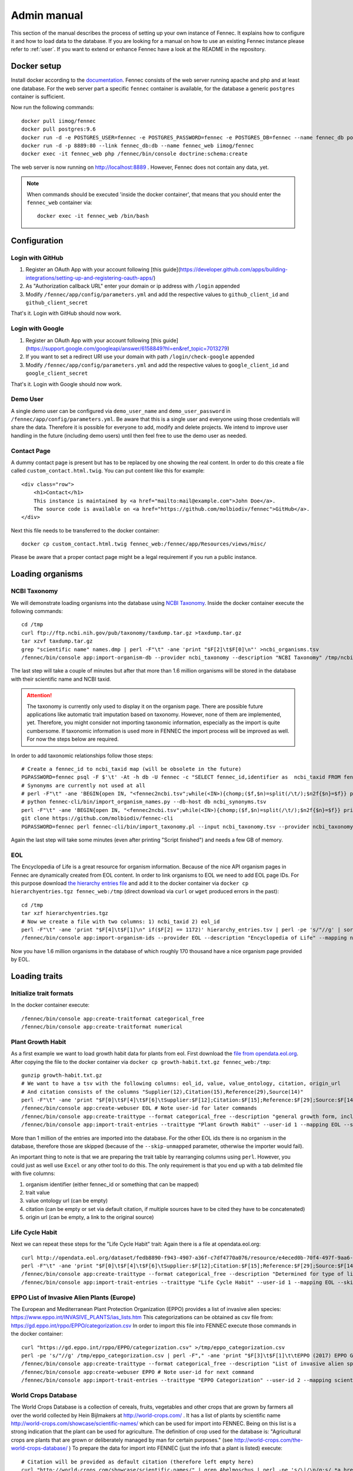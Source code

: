 .. admin:
.. _admin:

Admin manual
============

This section of the manual describes the process of setting up your own instance of Fennec.
It explains how to configure it and how to load data to the database.
If you are looking for a manual on how to use an existing Fennec instance please refer to :ref:`user`.
If you want to extend or enhance Fennec have a look at the README in the repository.

Docker setup
------------

Install docker according to the `documentation <https://docs.docker.com/engine/installation/>`_.
Fennec consists of the web server running apache and php and at least one database.
For the web server part a specific ``fennec`` container is available, for the database a generic ``postgres`` container is sufficient.

Now run the following commands::

    docker pull iimog/fennec
    docker pull postgres:9.6
    docker run -d -e POSTGRES_USER=fennec -e POSTGRES_PASSWORD=fennec -e POSTGRES_DB=fennec --name fennec_db postgres:9.6
    docker run -d -p 8889:80 --link fennec_db:db --name fennec_web iimog/fennec
    docker exec -it fennec_web php /fennec/bin/console doctrine:schema:create

The web server is now running on http://localhost:8889 .
However, Fennec does not contain any data, yet.

.. NOTE::

    When commands should be executed 'inside the docker container', that means that you should enter the ``fennec_web`` container via::

        docker exec -it fennec_web /bin/bash

Configuration
-------------

Login with GitHub
^^^^^^^^^^^^^^^^^

1. Register an OAuth App with your account following [this guide](https://developer.github.com/apps/building-integrations/setting-up-and-registering-oauth-apps/)
2. As "Authorization callback URL" enter your domain or ip address with ``/login`` appended
3. Modify ``/fennec/app/config/parameters.yml`` and add the respective values to ``github_client_id`` and ``github_client_secret``

That's it. Login with GitHub should now work.

Login with Google
^^^^^^^^^^^^^^^^^

1. Register an OAuth App with your account following [this guide](https://support.google.com/googleapi/answer/6158849?hl=en&ref_topic=7013279)
2. If you want to set a redirect URI use your domain with path ``/login/check-google`` appended
3. Modify ``/fennec/app/config/parameters.yml`` and add the respective values to ``google_client_id`` and ``google_client_secret``

That's it. Login with Google should now work.

Demo User
^^^^^^^^^

A single demo user can be configured via ``demo_user_name`` and ``demo_user_password`` in ``/fennec/app/config/parameters.yml``.
Be aware that this is a single user and everyone using those credentials will share the data.
Therefore it is possible for everyone to add, modify and delete projects.
We intend to improve user handling in the future (including demo users) until then feel free to use the demo user as needed.

Contact Page
^^^^^^^^^^^^

A dummy contact page is present but has to be replaced by one showing the real content.
In order to do this create a file called ``custom_contact.html.twig``.
You can put content like this for example::

    <div class="row">
        <h1>Contact</h1>
        This instance is maintained by <a href="mailto:mail@example.com">John Doe</a>.
        The source code is available on <a href="https://github.com/molbiodiv/fennec">GitHub</a>.
    </div>

Next this file needs to be transferred to the docker container::

    docker cp custom_contact.html.twig fennec_web:/fennec/app/Resources/views/misc/

Please be aware that a proper contact page might be a legal requirement if you run a public instance.

Loading organisms
-----------------

NCBI Taxonomy
^^^^^^^^^^^^^

We will demonstrate loading organisms into the database using `NCBI Taxonomy <https://www.ncbi.nlm.nih.gov/taxonomy>`_.
Inside the docker container execute the following commands::

    cd /tmp
    curl ftp://ftp.ncbi.nih.gov/pub/taxonomy/taxdump.tar.gz >taxdump.tar.gz
    tar xzvf taxdump.tar.gz
    grep "scientific name" names.dmp | perl -F"\t" -ane 'print "$F[2]\t$F[0]\n"' >ncbi_organisms.tsv
    /fennec/bin/console app:import-organism-db --provider ncbi_taxonomy --description "NCBI Taxonomy" /tmp/ncbi_organisms.tsv

The last step will take a couple of minutes but after that more than 1.6 million organisms will be stored in the database with their scientific name and NCBI taxid.

.. ATTENTION::

    The taxonomy is currently only used to display it on the organism page.
    There are possible future applications like automatic trait imputation based on taxonomy.
    However, none of them are implemented, yet.
    Therefore, you might consider not importing taxonomic information, especially as the import is quite cumbersome.
    If taxonomic information is used more in FENNEC the import process will be improved as well.
    For now the steps below are required.

In order to add taxonomic relationships follow those steps::

    # Create a fennec_id to ncbi_taxid map (will be obsolete in the future)
    PGPASSWORD=fennec psql -F $'\t' -At -h db -U fennec -c "SELECT fennec_id,identifier as  ncbi_taxid FROM fennec_dbxref, db WHERE fennec_dbxref.db_id=db.db_id AND db.name='ncbi_taxonomy'" >fennec2ncbi.tsv
    # Synonyms are currently not used at all
    # perl -F"\t" -ane 'BEGIN{open IN, "<fennec2ncbi.tsv";while(<IN>){chomp;($f,$n)=split(/\t/);$n2f{$n}=$f}} print "$n2f{$F[0]}\t$F[2]\t$F[6]\n" if($F[6] eq "synonym")' names.dmp >ncbi_synonyms.tsv
    # python fennec-cli/bin/import_organism_names.py --db-host db ncbi_synonyms.tsv
    perl -F"\t" -ane 'BEGIN{open IN, "<fennec2ncbi.tsv";while(<IN>){chomp;($f,$n)=split(/\t/);$n2f{$n}=$f}} print "$n2f{$F[0]}\t$n2f{$F[2]}\t$F[4]\n"' nodes.dmp >ncbi_taxonomy.tsv
    git clone https://github.com/molbiodiv/fennec-cli
    PGPASSWORD=fennec perl fennec-cli/bin/import_taxonomy.pl --input ncbi_taxonomy.tsv --provider ncbi_taxonomy --db-host db

Again the last step will take some minutes (even after printing "Script finished") and needs a few GB of memory.

EOL
^^^

The Encyclopedia of Life is a great resource for organism information.
Because of the nice API organism pages in Fennec are dynamically created from EOL content.
In order to link organisms to EOL we need to add EOL page IDs.
For this purpose download `the hierarchy entries file <http://opendata.eol.org/dataset/da9635ec-71b6-4fb2-a4cb-518f71eeb45d/resource/dd1d5160-b56a-4541-ac88-494bc03b4bc8/download/hierarchyentries.tgz>`_
and add it to the docker container via ``docker cp hierarchyentries.tgz fennec_web:/tmp``
(direct download via ``curl`` or ``wget`` produced errors in the past)::

    cd /tmp
    tar xzf hierarchyentries.tgz
    # Now we create a file with two columns: 1) ncbi_taxid 2) eol_id
    perl -F"\t" -ane 'print "$F[4]\t$F[1]\n" if($F[2] == 1172)' hierarchy_entries.tsv | perl -pe 's/"//g' | sort -u >ncbi2eol.tsv
    /fennec/bin/console app:import-organism-ids --provider EOL --description "Encyclopedia of Life" --mapping ncbi_taxonomy --skip-unmapped ncbi2eol.tsv

Now you have 1.6 million organisms in the database of which roughly 170 thousand have a nice organism page provided by EOL.

Loading traits
--------------

Initialize trait formats
^^^^^^^^^^^^^^^^^^^^^^^^

In the docker container execute::

    /fennec/bin/console app:create-traitformat categorical_free
    /fennec/bin/console app:create-traitformat numerical

Plant Growth Habit
^^^^^^^^^^^^^^^^^^

As a first example we want to load growth habit data for plants from eol.
First download the `file from opendata.eol.org <http://opendata.eol.org/dataset/3cd2c5c3-67c8-496c-a838-98c99cfaadc3/resource/5ed0d6d3-4261-4c1b-a5cb-9c2e985a9989/download/growth-habit.txt.gz>`_.
After copying the file to the docker container via ``docker cp growth-habit.txt.gz fennec_web:/tmp``::

    gunzip growth-habit.txt.gz
    # We want to have a tsv with the following columns: eol_id, value, value_ontology, citation, origin_url
    # And citation consists of the columns "Supplier(12),Citation(15),Reference(29),Source(14)"
    perl -F"\t" -ane 'print "$F[0]\t$F[4]\t$F[6]\tSupplier:$F[12];Citation:$F[15];Reference:$F[29];Source:$F[14]\t$F[13]\n" unless(/^EOL page ID/)' growth-habit.txt >growth-habit.tsv
    /fennec/bin/console app:create-webuser EOL # Note user-id for later commands
    /fennec/bin/console app:create-traittype --format categorical_free --description "general growth form, including size and branching. Some organisms have different growth habits depending on environment or location" --ontology_url "http://www.eol.org/data_glossary#http___eol_org_schema_terms_PlantHabit" "Plant Growth Habit"
    /fennec/bin/console app:import-trait-entries --traittype "Plant Growth Habit" --user-id 1 --mapping EOL --skip-unmapped --public --default-citation "Data supplied by Encyclopedia of Life via http://opendata.eol.org/ under CC-BY" growth-habit.tsv

More than 1 million of the entries are imported into the database.
For the other EOL ids there is no organism in the database, therefore those are skipped (because of the ``--skip-unmapped`` parameter, otherwise the importer would fail).

An important thing to note is that we are preparing the trait table by rearranging columns using ``perl``.
However, you could just as well use ``Excel`` or any other tool to do this.
The only requirement is that you end up with a tab delimited file with five columns:

1. organism identifier (either fennec_id or something that can be mapped)
2. trait value
3. value ontology url (can be empty)
4. citation (can be empty or set via default citation, if multiple sources have to be cited they have to be concatenated)
5. origin url (can be empty, a link to the original source)

Life Cycle Habit
^^^^^^^^^^^^^^^^

Next we can repeat these steps for the "Life Cycle Habit" trait:
Again there is a file at opendata.eol.org::

    curl http://opendata.eol.org/dataset/fedb8890-f943-4907-a36f-c7df4770a076/resource/e4eced0b-70f4-497f-9aa6-b1fd1212cfd9/download/life-cycle-habit.txt.gz | zcat >life-cycle-habit.txt
    perl -F"\t" -ane 'print "$F[0]\t$F[4]\t$F[6]\tSupplier:$F[12];Citation:$F[15];Reference:$F[29];Source:$F[14]\t$F[13]\n" unless(/^EOL page ID/)' life-cycle-habit.txt >life-cycle-habit.tsv
    /fennec/bin/console app:create-traittype --format categorical_free --description "Determined for type of life cycle being annual, binneal, perennial etc." --ontology_url "http://purl.obolibrary.org/obo/TO_0002725" "Life Cycle Habit"
    /fennec/bin/console app:import-trait-entries --traittype "Life Cycle Habit" --user-id 1 --mapping EOL --skip-unmapped --public --default-citation "Data supplied by Encyclopedia of Life via http://opendata.eol.org/ under CC-BY" life-cycle-habit.tsv

EPPO List of Invasive Alien Plants (Europe)
^^^^^^^^^^^^^^^^^^^^^^^^^^^^^^^^^^^^^^^^^^^

The European and Mediterranean Plant Protection Organization (EPPO) provides a list of invasive alien species: https://www.eppo.int/INVASIVE_PLANTS/ias_lists.htm
This categorizations can be obtained as csv file from: https://gd.eppo.int/rppo/EPPO/categorization.csv
In order to import this file into FENNEC execute those commands in the docker container::

    curl "https://gd.eppo.int/rppo/EPPO/categorization.csv" >/tmp/eppo_categorization.csv
    perl -pe 's/"//g' /tmp/eppo_categorization.csv | perl -F"," -ane 'print "$F[3]\t$F[1]\t\tEPPO (2017) EPPO Global Database (available online). https://gd.eppo.int\thttps://gd.eppo.int/rppo/EPPO/categorization.csv\n" if($F[6]=="")' >/tmp/eppo_categorization.tsv
    /fennec/bin/console app:create-traittype --format categorical_free --description "List of invasive alien species by the European and Mediterranean Plant Protection Organization (EPPO)" --ontology_url "https://www.eppo.int/INVASIVE_PLANTS/ias_lists.htm" "EPPO Categorization"
    /fennec/bin/console app:create-webuser EPPO # Note user-id for next command
    /fennec/bin/console app:import-trait-entries --traittype "EPPO Categorization" --user-id 2 --mapping scientific_name --skip-unmapped --public --default-citation "EPPO (2017) EPPO Global Database (available online). https://gd.eppo.int" /tmp/eppo_categorization.tsv

World Crops Database
^^^^^^^^^^^^^^^^^^^^

The World Crops Database is a collection of cereals, fruits, vegetables and other crops that are grown by farmers all over the world collected by Hein Bijlmakers at http://world-crops.com/ .
It has a list of plants by scientific name http://world-crops.com/showcase/scientific-names/ which can be used for import into FENNEC.
Being on this list is a strong indication that the plant can be used for agriculture.
The definition of crop used for the database is:
"Agricultural crops are plants that are grown or deliberately managed by man for certain purposes." (see http://world-crops.com/the-world-crops-database/ )
To prepare the data for import into FENNEC (just the info that a plant is listed) execute::

    # Citation will be provided as default citation (therefore left empty here)
    curl "http://world-crops.com/showcase/scientific-names/" | grep Abelmoschus | perl -pe 's/\|/\n/g;s/.*a href="([^"]+)" >([^<]+).*/$2\tlisted\t\t\t$1/g' | grep -v "</p>" | sort -u >/tmp/crops.tsv
    /fennec/bin/console app:create-traittype --format categorical_free --description "The World Crops Database is a collection of cereals, fruits, vegetables and other crops that are grown by farmers all over the world. In this context crops are defined as 'Agricultural crops are plants that are grown or deliberately managed by man for certain purposes.'" --ontology_url "http://world-crops.com/" "World Crops Database"
    /fennec/bin/console app:create-webuser "WorldCropsDatabase" # Note user-id for next command
    /fennec/bin/console app:import-trait-entries --user-id 3 --default-citation "Hein Bijlmakers, 'World Crops Database', available online http://world-crops.com/showcase/scientific-names/ (retrieved $(date "+%Y-%m-%d"))" --traittype "World Crops Database" --mapping scientific_name --skip-unmapped /tmp/crops.tsv

The database also contains categories like Vegetables, Cereals, Fruits, etc.
So in the future those categories could be used as value instead of a generic "listed".

More TraitBank plant traits
^^^^^^^^^^^^^^^^^^^^^^^^^^^

A couple more interesting plant traits from TraitBank are available at http://opendata.eol.org/dataset/plantae
This dataset consists of thirteen traits:

* conservation status
* dispersal vector
* flower color
* invasive in
* leaf area
* leaf color
* nitrogen fixation
* plant height
* plant propagation method
* salt tolerance
* soil pH
* soil requirements
* vegetative spread rate

Three of them are numerical (leaf area, plant height, and soil pH) they are discussed in the next section.
In order to create the categorical trait types and import them into FENNEC just follow the steps below (inside the container)::

    # Download and prepare data
    cd /tmp
    curl http://opendata.eol.org/dataset/a44a37ad-27f5-45ef-8719-1a31ae4ed3e5/resource/c7c90510-402e-4ead-8204-d92c44723c1f/download/plantae.zip >plantae.zip
    unzip plantae.zip
    curl http://opendata.eol.org/dataset/a44a37ad-27f5-45ef-8719-1a31ae4ed3e5/resource/fb7e7de9-7ae9-4b63-8a64-d0a95f210da9/download/plantae-conservation-status.txt.gz >/tmp/Plantae/Plantae-conservation-status.txt.gz
    curl http://opendata.eol.org/dataset/a44a37ad-27f5-45ef-8719-1a31ae4ed3e5/resource/67410c56-d9d9-4e60-a223-39334e0081d5/download/uses.txt.gz >/tmp/Plantae/Plantae-uses.txt.gz
    for i in Plantae/*.txt.gz
    do
        BASE=$(basename $i .txt.gz)
        zcat $i | perl -F"\t" -ane 'print "$F[0]\t$F[4]\t$F[6]\tSupplier:$F[12];Citation:$F[15];Reference:$F[29];Source:$F[14]\t$F[13]\n" unless(/^EOL page ID/)' >$BASE.tsv
    done

    # Create trait types (description and ontology url from http://eol.org/data_glossary )
    /fennec/bin/console app:create-traittype --format categorical_free --ontology_url "http://rs.tdwg.org/ontology/voc/SPMInfoItems#ConservationStatus" "Conservation Status"
    /fennec/bin/console app:create-traittype --format categorical_free --description "A dispersal vector is an agent transporting seeds or other dispersal units. Dispersal vectors may include biotic factors, such as animals, or abiotic factors, such as the wind or the ocean." --ontology_url "http://eol.org/schema/terms/DispersalVector" "Dispersal Vector"
    /fennec/bin/console app:create-traittype --format categorical_free --description "A flower anatomy and morphology trait (TO:0000499) which is associated with the color of the flower (PO:0009046)." --ontology_url "http://purl.obolibrary.org/obo/TO_0000537" "Flower Color"
    /fennec/bin/console app:create-traittype --format categorical_free --description "Information about the jurisdictions where the taxon is considered to be an invasive organism due to its negative impact on human welfare or ecosystems." --ontology_url "http://eol.org/schema/terms/InvasiveRange" "Invasive In"
    /fennec/bin/console app:create-traittype --format categorical_free --description "A vascular leaf anatomy and morphology trait (TO:0000748) which is associated with the color of leaf (PO:0025034)." --ontology_url "http://purl.obolibrary.org/obo/TO_0000326" "Leaf Color"
    /fennec/bin/console app:create-traittype --format categorical_free --description "The process in which nitrogen is taken from its relatively inert molecular form (N2) in the atmosphere and converted into nitrogen compounds useful for other chemical processes, such as ammonia, nitrate and nitrogen dioxide." --ontology_url "http://purl.obolibrary.org/obo/GO_0009399" "Nitrogen Fixation"
    /fennec/bin/console app:create-traittype --format categorical_free --description "Methods used to produce new plants from a parent plant." --ontology_url "http://eol.org/schema/terms/PropagationMethod" "Plant Propagation Method"
    /fennec/bin/console app:create-traittype --format categorical_free --description "Tolerance to the high salt content in the growth medium." --ontology_url "http://purl.obolibrary.org/obo/TO_0006001" "Salt Tolerance"
    /fennec/bin/console app:create-traittype --format categorical_free --description "The soil requirements (texture, moisture, chemistry) needed for a plant to establish and grow." --ontology_url "http://eol.org/schema/terms/SoilRequirements" "Soil Requirements"
    /fennec/bin/console app:create-traittype --format categorical_free --description "The rate at which this plant can spread compared to other species with the same growth habit." --ontology_url "http://eol.org/schema/terms/VegetativeSpreadRate" "Vegetative Spread Rate"
    /fennec/bin/console app:create-traittype --format categorical_free --description "The uses of the organism or products derived from the organism." --ontology_url "http://eol.org/schema/terms/Uses" "Uses"

    # Import traits
    /fennec/bin/console app:import-trait-entries --traittype "Conservation Status" --user-id 1 --mapping EOL --skip-unmapped --public --default-citation "Data supplied by Encyclopedia of Life via http://opendata.eol.org/ under CC-BY" /tmp/Plantae-conservation-status.tsv
    /fennec/bin/console app:import-trait-entries --traittype "Dispersal Vector" --user-id 1 --mapping EOL --skip-unmapped --public --default-citation "Data supplied by Encyclopedia of Life via http://opendata.eol.org/ under CC-BY" /tmp/Plantae-dispersal-vector.tsv
    /fennec/bin/console app:import-trait-entries --traittype "Flower Color" --user-id 1 --mapping EOL --skip-unmapped --public --default-citation "Data supplied by Encyclopedia of Life via http://opendata.eol.org/ under CC-BY" /tmp/Plantae-flower-color.tsv
    /fennec/bin/console app:import-trait-entries --traittype "Invasive In" --user-id 1 --mapping EOL --skip-unmapped --public --default-citation "Data supplied by Encyclopedia of Life via http://opendata.eol.org/ under CC-BY" /tmp/Plantae-invasive-in.tsv
    /fennec/bin/console app:import-trait-entries --traittype "Leaf Color" --user-id 1 --mapping EOL --skip-unmapped --public --default-citation "Data supplied by Encyclopedia of Life via http://opendata.eol.org/ under CC-BY" /tmp/Plantae-leaf-color.tsv
    /fennec/bin/console app:import-trait-entries --traittype "Nitrogen Fixation" --user-id 1 --mapping EOL --skip-unmapped --public --default-citation "Data supplied by Encyclopedia of Life via http://opendata.eol.org/ under CC-BY" /tmp/Plantae-nitrogen-fixation.tsv
    /fennec/bin/console app:import-trait-entries --traittype "Plant Propagation Method" --user-id 1 --mapping EOL --skip-unmapped --public --default-citation "Data supplied by Encyclopedia of Life via http://opendata.eol.org/ under CC-BY" /tmp/Plantae-plant-propagation-method.tsv
    /fennec/bin/console app:import-trait-entries --traittype "Salt Tolerance" --user-id 1 --mapping EOL --skip-unmapped --public --default-citation "Data supplied by Encyclopedia of Life via http://opendata.eol.org/ under CC-BY" /tmp/Plantae-salt-tolerance.tsv
    /fennec/bin/console app:import-trait-entries --traittype "Soil Requirements" --user-id 1 --mapping EOL --skip-unmapped --public --default-citation "Data supplied by Encyclopedia of Life via http://opendata.eol.org/ under CC-BY" /tmp/Plantae-soil-requirements.tsv
    /fennec/bin/console app:import-trait-entries --traittype "Vegetative Spread Rate" --user-id 1 --mapping EOL --skip-unmapped --public --default-citation "Data supplied by Encyclopedia of Life via http://opendata.eol.org/ under CC-BY" /tmp/Plantae-vegetative-spread-rate.tsv
    /fennec/bin/console app:import-trait-entries --traittype "Uses" --user-id 1 --mapping EOL --skip-unmapped --public --default-citation "Data supplied by Encyclopedia of Life via http://opendata.eol.org/ under CC-BY" /tmp/Plantae-uses.tsv


By now you should have an idea on how importing categorical traits into FENNEC works.

Numerical Traits
^^^^^^^^^^^^^^^^

.. ATTENTION::
    The numerical traits need a little more attention as there are two potential complications:

    1. The values might have different units
    2. The values might represent different kinds of statistics (single measurement, mean, median, min, max)

    Regarding 1: FENNEC associates a single unit for each trait type. Therefore all numbers have to be converted to this unit.
    Regarding 2: In order to allow simple usage of numerical values in community analyses FENNEC has no notion of those different types.
    Instead FENNEC treats all values for one organism identically and uses their mean to aggregate them.
    Therefore it is important to only import meaningful values (mean, median, in some cases measurements, in case of a symmetric distribution min and max together might make sense as well).
    This short coming could be fixed in the future by adding more fine grained trait formats (e.g. numerical-range)

To import the traits downloaded above in the plantae dataset from http://opendata.eol.org/dataset/plantae do this inside the docker container::

    # data preparation
    # For leaf area some values are numeric (unit mm^2 or cm^2) some categorical (large, medium, samll, ...) all methods are either measurement or average. Therefore all numeric values are used and converted to cm^2. Unit neads to be stripped from values.
    zcat /tmp/Plantae/Plantae-leaf-area.txt.gz | perl -F"\t" -ane 'BEGIN{%factor=("cm^2" => 1, "mm^2" => 0.01)} $F[4]=~s/,//g;$F[4]=~s/ .*//g; print "$F[0]\t".($F[4] * $factor{$F[7]})."\t$F[6]\tSupplier:$F[12];Citation:$F[15];Reference:$F[29];Source:$F[14]\t$F[13]\n" unless(/^EOL page ID/ or $F[7] eq "")' >/tmp/Plantae-leaf-area.tsv
    # For plant height we convert all units (cm, ft, inch, m) to cm and discard rows that use statistical method http://semanticscience.org/resource/SIO_001114 (max), retaining average, median and measurement
    zcat /tmp/Plantae/Plantae-plant-height.txt.gz | perl -F"\t" -ane 'BEGIN{%factor=("cm" => 1, "m" => 100, "ft" => 30.48, "inch" => 2.54)} print "$F[0]\t".($F[4] * $factor{$F[7]})."\t$F[6]\tSupplier:$F[12];Citation:$F[15];Reference:$F[29];Source:$F[14]\t$F[13]\n" unless(/^EOL page ID/ or $F[17] eq "http://semanticscience.org/resource/SIO_001114")' >/tmp/Plantae-plant-height.tsv
    # pH has no unit so that is not a problem. However the method here is either min or max. But we have both values for every EOL ID except 1114581 and 584907 (verify with zcat Plantae/Plantae-soil-pH.txt.gz | cut -f1,18 | sort -u | cut -f1 | sort | uniq -u ).
    zcat /tmp/Plantae/Plantae-soil-pH.txt.gz | perl -F"\t" -ane 'print "$F[0]\t$F[4]\t$F[6]\tSupplier:$F[12];Citation:$F[15];Reference:$F[29];Source:$F[14]\t$F[13]\n" unless(/^EOL page ID/ or $F[0] eq "1114581" or $F[0] eq "584907")' >/tmp/Plantae-soil-pH.tsv

    # Create trait types (incl. unit)
    /fennec/bin/console app:create-traittype --format numerical --description "A leaf anatomy and morphology trait (TO:0000748) which is associated with the total area of a leaf (PO:0025034)." --ontology_url "http://purl.obolibrary.org/obo/TO_0000540" --unit "cm^2" "Leaf Area"
    /fennec/bin/console app:create-traittype --format numerical --description "A stature and vigor trait (TO:0000133) which is associated with the height of a whole plant (PO:0000003)." --ontology_url "http://purl.obolibrary.org/obo/TO_0000207" --unit "cm" "Plant Height"
    /fennec/bin/console app:create-traittype --format numerical --description "The soil pH, of the top 12 inches of soil, within the plant’s known geographical range. For cultivars, the geographical range is defined as the area to which the cultivar is well adapted rather than marginally adapted." --ontology_url "http://eol.org/schema/terms/SoilPH" "Soil pH"

    # import
    /fennec/bin/console app:import-trait-entries --traittype "Leaf Area" --user-id 1 --mapping EOL --skip-unmapped --public --default-citation "Data supplied by Encyclopedia of Life via http://opendata.eol.org/ under CC-BY" /tmp/Plantae-leaf-area.tsv
    /fennec/bin/console app:import-trait-entries --traittype "Plant Height" --user-id 1 --mapping EOL --skip-unmapped --public --default-citation "Data supplied by Encyclopedia of Life via http://opendata.eol.org/ under CC-BY" /tmp/Plantae-plant-height.tsv
    /fennec/bin/console app:import-trait-entries --traittype "Soil pH" --user-id 1 --mapping EOL --skip-unmapped --public --default-citation "Data supplied by Encyclopedia of Life via http://opendata.eol.org/ under CC-BY" /tmp/Plantae-soil-pH.tsv

This will import the numerical trait values into FENNEC.
The count for "Distinct new values" will be displayed as 0 as this is specific for categorical values.

SCALES Wasps & Bees Database
^^^^^^^^^^^^^^^^^^^^^^^^^^^^

This database (available at http://scales.ckff.si/scaletool/?menu=6&submenu=3 ) is an excellent resource for many traits of 162 bees and wasps.
As data download is not easily possible here is a guide on downloading all the data and extracting the traits:
First download the html pages of all organisms to an empty folder (sid ranges from 1 to 162, determined by trial and error)::

    for i in $(seq 1 163)
    do
        curl "http://scales.ckff.si/scaletool/index.php?menu=6&submenu=3&sid=$i" >$i.html
    done

To extract all traits I wrote a short python script (using `Beautiful Soup <https://www.crummy.com/software/BeautifulSoup/>`_) available as `gist <https://gist.github.com/iimog/a6a36a7b03906f18ac490b0a4708224c>`_.
If you download that you can extract traits with this command::

    # Install beautiful soup (e.g. via "conda install beautifulsoup4")
    # Inside the folder with the html files
    python extract_scales_bee_traits_from_html.py
    # Get rid of colon in filenames
    rename 's/://g' *.tsv
    # Osmia rufa and Osmia bicornis are synonyms but bicornis is used by NCBI taxonomy while rufa is used by SCALES, therefore: rename globally:
    perl -i -pe 's/Osmia rufa/Osmia bicornis/g' *.tsv

This will create a bunch of tsv files with categorical and numerical values for each trait as well as a file ``trait_types.tsv`` which lists all trait types with description.
Using mapping by scientific name those files can be imported directly (transfer them to the docker container via ``docker cp`` if you did not execute the previous commands there)::

    # Create trait types (incl. unit)
    /fennec/bin/console app:create-traittype --format numerical --description "Average number of brood cells per nest" "Nest cells"
    /fennec/bin/console app:create-traittype --format numerical --description "Approximate body length of female collection specimens" --unit "mm" "Body length: female"
    /fennec/bin/console app:create-traittype --format numerical --description "Mean weight of a freshly hatched adult female" --unit "mg" "Adult weight: female"
    /fennec/bin/console app:create-traittype --format numerical --description "Male/female rate of progeny" "Sex ratio"
    /fennec/bin/console app:create-traittype --format categorical_free --description "Sex ratio categories: female biased (males/females<0.8), equal (males/females 0.8-1.3), male biased (males/females>1.3)" "Sex ratio (categorical)"
    /fennec/bin/console app:create-traittype --format categorical_free "Larval food type"
    /fennec/bin/console app:create-traittype --format categorical_free "Foraging mode"
    /fennec/bin/console app:create-traittype --format categorical_free --description "Typical of a landscape species" "Landscape type"
    /fennec/bin/console app:create-traittype --format categorical_free --description "Nest building material type" "Nest built of"
    /fennec/bin/console app:create-traittype --format categorical_free --description "Trophic specialisation rank" "Trophic specialisation"
    /fennec/bin/console app:create-traittype --format categorical_free --description "Taxonomic rank on which this organism is specialized on" "Specialized on"

    # Create webuser
    /fennec/bin/console app:create-webuser "SCALES_WaspsBeesDatabase" # Note user-id for next commands

    # import
    /fennec/bin/console app:import-trait-entries --traittype "Nest cells" --user-id 7 --mapping scientific_name --skip-unmapped --public --default-citation "Budrys, E., Budriene., A. and Orlovskyte. S. 2014. Cavity-nesting wasps and bees database." "/tmp/Nest cells_numeric.tsv"
    /fennec/bin/console app:import-trait-entries --traittype "Body length: female" --user-id 7 --mapping scientific_name --skip-unmapped --public --default-citation "Budrys, E., Budriene., A. and Orlovskyte. S. 2014. Cavity-nesting wasps and bees database." "/tmp/Body length female_numeric.tsv"
    /fennec/bin/console app:import-trait-entries --traittype "Adult weight: female" --user-id 7 --mapping scientific_name --skip-unmapped --public --default-citation "Budrys, E., Budriene., A. and Orlovskyte. S. 2014. Cavity-nesting wasps and bees database." "/tmp/Adult weight female_numeric.tsv"
    /fennec/bin/console app:import-trait-entries --traittype "Sex ratio" --user-id 7 --mapping scientific_name --skip-unmapped --public --default-citation "Budrys, E., Budriene., A. and Orlovskyte. S. 2014. Cavity-nesting wasps and bees database." "/tmp/Sex ratio_numeric.tsv"
    /fennec/bin/console app:import-trait-entries --traittype "Sex ratio (categorical)" --user-id 7 --mapping scientific_name --skip-unmapped --public --default-citation "Budrys, E., Budriene., A. and Orlovskyte. S. 2014. Cavity-nesting wasps and bees database." "/tmp/Sex ratio_categorical.tsv"
    /fennec/bin/console app:import-trait-entries --traittype "Larval food type" --user-id 7 --mapping scientific_name --skip-unmapped --public --default-citation "Budrys, E., Budriene., A. and Orlovskyte. S. 2014. Cavity-nesting wasps and bees database." "/tmp/Larval food type_categorical.tsv"
    /fennec/bin/console app:import-trait-entries --traittype "Foraging mode" --user-id 7 --mapping scientific_name --skip-unmapped --public --default-citation "Budrys, E., Budriene., A. and Orlovskyte. S. 2014. Cavity-nesting wasps and bees database." "/tmp/Foraging mode_categorical.tsv"
    /fennec/bin/console app:import-trait-entries --traittype "Landscape type" --user-id 7 --mapping scientific_name --skip-unmapped --public --default-citation "Budrys, E., Budriene., A. and Orlovskyte. S. 2014. Cavity-nesting wasps and bees database." "/tmp/Landscape type_categorical.tsv"
    /fennec/bin/console app:import-trait-entries --traittype "Nest built of" --user-id 7 --mapping scientific_name --skip-unmapped --public --default-citation "Budrys, E., Budriene., A. and Orlovskyte. S. 2014. Cavity-nesting wasps and bees database." "/tmp/Nest built of_categorical.tsv"
    /fennec/bin/console app:import-trait-entries --traittype "Trophic specialisation" --user-id 7 --mapping scientific_name --skip-unmapped --public --default-citation "Budrys, E., Budriene., A. and Orlovskyte. S. 2014. Cavity-nesting wasps and bees database." "/tmp/Trophic specialisation_categorical.tsv"
    /fennec/bin/console app:import-trait-entries --traittype "Specialized on" --user-id 7 --mapping scientific_name --skip-unmapped --public --default-citation "Budrys, E., Budriene., A. and Orlovskyte. S. 2014. Cavity-nesting wasps and bees database." "/tmp/Trophic specialisation_numeric.tsv"

IUCN Redlist
^^^^^^^^^^^^

IUCN redlist data can be conveniently downloaded using the `API <http://apiv3.iucnredlist.org/>`_.
Before you can query the API you need to register for a token.
Also if you want to put this data into a public instance you have to make sure to always (automatically) update the data to the latest version in order to comply with the terms of use.
For convenience there are some scripts that help with download and update of IUCN data.
You first have to do some initial preparation and then add an entry to crontab (in the fennec container)::

    mkdir -p /iucn
    cd /iucn
    echo "YOUR IUCN API TOKEN" >.iucn_token
    crontab -e
    # Add the following line (without the # at the beginning of the line)
    #17 * * * * cd /iucn;/fennec/util/check_download_update_iucn.sh >>iucn_cron.log 2>>iucn_cron.err

This will download the most current version of the IUCN red list via the api and add it to the fennec database.
On the first run the webuser and traittype are automatically generated.
On subsequent runs if the version of IUCN is unchanged nothing happens and if there is a new version the old traits are expired and the new data is loaded.
You will notice that only about half the entries could be mapped by their scientific name.
One reason for that is that many species on the red list are species with a small population size endemic to a small geographic region.

Backup
------

To backup the database just execute the following command (on the host, not inside of docker)::

    docker exec -it fennec_db pg_dump -U fennec fennec | xz >fennec.$(date +%F_%T).sql.xz

Upgrade
-------

To upgrade to a new version of FENNEC please review the change log and pay special attention to any breaking changes.
Always make a full backup of your database (see above) and all files you modified before upgrading.
The cleanest way to upgrade (if you are using docker) is by replacing the docker container with the latest version like this::

    # Backups of data files (for database see backup section above)
    docker cp fennec_web:/fennec/app/config/parameters.yml parameters.yml
    # If you modified your contact page
    docker cp fennec_web:/fennec/app/Resources/views/misc/contact.html.twig contact.html.twig
    # If you use the IUCN cron job
    docker cp fennec_web:/iucn iucn

    # pull new image
    docker pull iimog/fennec
    # replace old docker container with new one
    docker stop fennec_web
    docker rename fennec_web fennec_web_legacy
    docker run -d -p 8889:80 --link fennec_db:db --name fennec_web iimog/fennec

    # put all files back into place
    docker cp parameters.yml fennec_web:/fennec/app/config/parameters.yml
    # If you modified your contact page
    docker cp contact.html.twig fennec_web:/fennec/app/Resources/views/misc/contact.html.twig
    # If you use the IUCN cron job
    docker cp iucn fennec_web:/iucn
    # You also have to re-create the crontab entry (see IUCN Redlist section)

    # after carefully checking that everything works
    docker rm fennec_web_legacy
